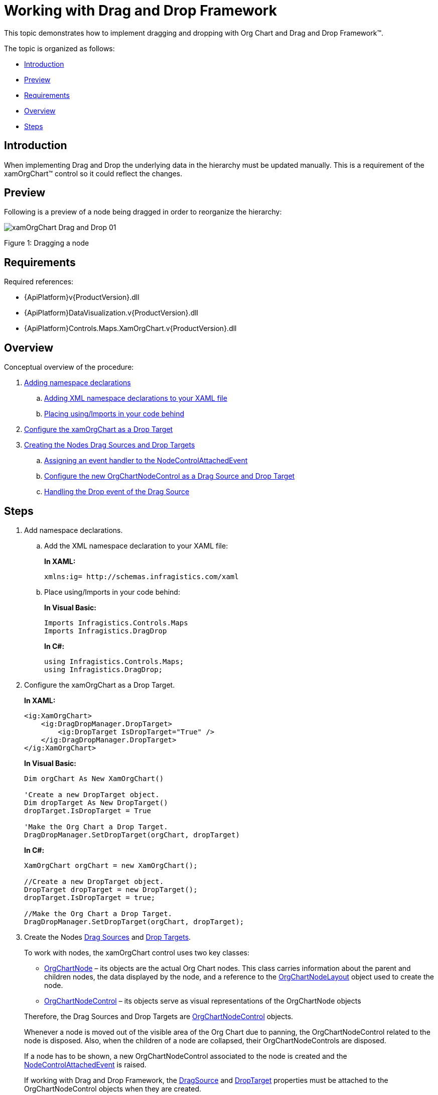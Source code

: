 ﻿////
|metadata|
{
    "name": "xamorgchart-working-with-drag-and-drop-framework",
    "controlName": ["xamOrgChart"],
    "tags": ["How Do I","Tips and Tricks"],
    "guid": "b2ea5edc-411e-444c-8e4c-0d04a3fa0ffc",
    "buildFlags": [],
    "createdOn": "2016-05-25T18:21:57.7682645Z"
}
|metadata|
////

= Working with Drag and Drop Framework

This topic demonstrates how to implement dragging and dropping with Org Chart and Drag and Drop Framework™.

The topic is organized as follows:

* <<introduction,Introduction>>
* <<preview,Preview>>
* <<requirements,Requirements>>
* <<overview,Overview>>
* <<steps,Steps>>

[[introduction]]
== Introduction

When implementing Drag and Drop the underlying data in the hierarchy must be updated manually. This is a requirement of the xamOrgChart™ control so it could reflect the changes.

[[preview]]
== Preview

Following is a preview of a node being dragged in order to reorganize the hierarchy:

image::images/xamOrgChart_Drag_and_Drop_01.png[]

Figure 1: Dragging a node

[[requirements]]
== Requirements

Required references:

* {ApiPlatform}v{ProductVersion}.dll
* {ApiPlatform}DataVisualization.v{ProductVersion}.dll
* {ApiPlatform}Controls.Maps.XamOrgChart.v{ProductVersion}.dll

[[overview]]
== Overview

Conceptual overview of the procedure:

[start=1]
. <<step1,Adding namespace declarations>>
.. <<step1a,Adding XML namespace declarations to your XAML file>>
.. <<step1b,Placing using/Imports in your code behind>>

[start=2]
. <<step2,Configure the xamOrgChart as a Drop Target>>

[start=3]
. <<step3,Creating the Nodes Drag Sources and Drop Targets>>
.. <<step3a,Assigning an event handler to the NodeControlAttachedEvent>>
.. <<step3b,Configure the new OrgChartNodeControl as a Drag Source and Drop Target>>
.. <<step3c,Handling the Drop event of the Drag Source>>

[[steps]]
== Steps

[[step1]]
[start=1]
. Add namespace declarations.
[[step1a]]
.. Add the XML namespace declaration to your XAML file:
+
*In XAML:*
+
[source,xaml]
----
xmlns:ig= http://schemas.infragistics.com/xaml
----
[[step1b]]
.. Place using/Imports in your code behind:
+
*In Visual Basic:*
+
[source,vb]
----
Imports Infragistics.Controls.Maps
Imports Infragistics.DragDrop
----
+
*In C#:*
+
[source,csharp]
----
using Infragistics.Controls.Maps;
using Infragistics.DragDrop;
----
[[step2]]
[start=2]
. Configure the xamOrgChart as a Drop Target.
+
*In XAML:*
+
[source,xaml]
----
<ig:XamOrgChart>
    <ig:DragDropManager.DropTarget>
        <ig:DropTarget IsDropTarget="True" />
    </ig:DragDropManager.DropTarget>
</ig:XamOrgChart>
----
+
*In Visual Basic:*
+
[source,vb]
----
Dim orgChart As New XamOrgChart()

'Create a new DropTarget object.
Dim dropTarget As New DropTarget()
dropTarget.IsDropTarget = True

'Make the Org Chart a Drop Target.
DragDropManager.SetDropTarget(orgChart, dropTarget)
----
+
*In C#:*
+
[source,csharp]
----
XamOrgChart orgChart = new XamOrgChart();

//Create a new DropTarget object.
DropTarget dropTarget = new DropTarget();
dropTarget.IsDropTarget = true;

//Make the Org Chart a Drop Target.
DragDropManager.SetDropTarget(orgChart, dropTarget);
----

[[step3]]
[start=3]
. Create the Nodes link:{ApiPlatform}dragdrop{ApiVersion}~infragistics.dragdrop.dragsource.html[Drag Sources] and link:{ApiPlatform}dragdrop{ApiVersion}~infragistics.dragdrop.droptarget.html[Drop Targets].
+
--
To work with nodes, the xamOrgChart control uses two key classes:

** link:{ApiPlatform}controls.maps.xamorgchart{ApiVersion}~infragistics.controls.maps.orgchartnode.html[OrgChartNode] – its objects are the actual Org Chart nodes. This class carries information about the parent and children nodes, the data displayed by the node, and a reference to the link:{ApiPlatform}controls.maps.xamorgchart{ApiVersion}~infragistics.controls.maps.orgchartnodelayout.html[OrgChartNodeLayout] object used to create the node.
** link:{ApiPlatform}controls.maps.xamorgchart{ApiVersion}~infragistics.controls.maps.orgchartnodecontrol.html[OrgChartNodeControl] – its objects serve as visual representations of the OrgChartNode objects
--
+
Therefore, the Drag Sources and Drop Targets are link:{ApiPlatform}controls.maps.xamorgchart{ApiVersion}~infragistics.controls.maps.orgchartnodecontrol.html[OrgChartNodeControl] objects.
+
Whenever a node is moved out of the visible area of the Org Chart due to panning, the OrgChartNodeControl related to the node is disposed. Also, when the children of a node are collapsed, their OrgChartNodeControls are disposed.
+
If a node has to be shown, a new OrgChartNodeControl associated to the node is created and the link:{ApiPlatform}controls.maps.xamorgchart{ApiVersion}~infragistics.controls.maps.xamorgchart~nodecontrolattachedevent_ev.html[NodeControlAttachedEvent] is raised.
+
If working with Drag and Drop Framework, the link:{ApiPlatform}dragdrop{ApiVersion}~infragistics.dragdrop.dragdropmanager~dragsourceproperty.html[DragSource] and link:{ApiPlatform}dragdrop{ApiVersion}~infragistics.dragdrop.dragdropmanager~droptargetproperty.html[DropTarget] properties must be attached to the OrgChartNodeControl objects when they are created.
+
.Note:
[NOTE]
====
In some scenarios, there might be restrictions about the drop targets of the dragged node (an Employee can only be dropped on a Department). This behavior can be achieved by using Drag and Drop Framework’s Drag and Drop Channels.
====
[[step3a]]
.. Assign an event handler to the NodeControlAttachedEvent.
+
*In XAML:*
+
[source,xaml]
----
<ig:XamOrgChart
    NodeControlAttachedEvent="OrgChart_NodeControlAttachedEvent">
</ig:XamOrgChart>
----
[[step3b]]
.. Configure the new OrgChartNodeControl as a Drag Source and Drop Target.
+
*In Visual Basic:*
+
[source,vb]
----
Private Sub OrgChart_NodeControlAttachedEvent(sender As Object, e As OrgChartNodeEventArgs)
    'Create a new DragSource object.
    Dim dragSource As New DragSource()
    dragSource.IsDraggable = True
    
    'dragSource.DragChannels = assign drag channels
    AddHandler dragSource.Drop, AddressOf Node_Drop
    
    'Make the Node a Drag Source.
    DragDropManager.SetDragSource(e.Node, dragSource)
    
    'Create a new DropTarget object.
    Dim dropTarget As New DropTarget()
    dropTarget.IsDropTarget = True
    
    'dropTarget.DropChannels = assign drop channels
    'Make the Node a Drop Target.
    DragDropManager.SetDropTarget(e.Node, dropTarget)
End Sub
----
+
*In C#:*
+
[source,csharp]
----
private void OrgChart_NodeControlAttachedEvent(object sender, OrgChartNodeEventArgs e)
{
    //Create a new DragSource object.
    DragSource dragSource = new DragSource();
    dragSource.IsDraggable = true;
    
    //dragSource.DragChannels = assign drag channels
    dragSource.Drop += Node_Drop;
    
    //Make the Node a Drag Source.
    DragDropManager.SetDragSource(e.Node, dragSource);
    
    //Create a new DropTarget object.
    DropTarget dropTarget = new DropTarget();
    dropTarget.IsDropTarget = true;
    
    //dropTarget.DropChannels = assign drop channels
    //Make the Node a Drop Target.
    DragDropManager.SetDropTarget(e.Node, dropTarget);
}
----
[[step3c]]
.. Handle the link:{ApiPlatform}dragdrop{ApiVersion}~infragistics.dragdrop.dragsource~drop_ev.html[Drop] event of the Drag Source.
+
*In Visual Basic:*
+
[source,vb]
----
Private Sub Node_Drop(sender As Object, e As DropEventArgs)
    'Get the dragged OrgChartNodeControl object.
    Dim draggedNodeControl As OrgChartNodeControl = _
        TryCast(e.DragSource, OrgChartNodeControl)
        
    'Get the dragged OrgChartNode object.
    Dim draggedNode As OrgChartNode = draggedNodeControl.Node
    
    'Get the underlying data.
    Dim data As Object = draggedNode.Data
    
    'TODO: Modify the underlying data.
End Sub
----
+
*In C#:*
+
[source,csharp]
----
private void Node_Drop(object sender, DropEventArgs e)
{
    //Get the dragged OrgChartNodeControl object.
    OrgChartNodeControl draggedNodeControl = _
        e.DragSource as OrgChartNodeControl;
    
    //Get the dragged OrgChartNode object.
    OrgChartNode draggedNode = draggedNodeControl.Node;
    
    //Get the underlying data.
    object data = draggedNode.Data;
    
    //TODO: Modify the underlying data.
}
----

== *Related Topics*

link:xamorgchart-adding-xamorgchart-to-your-application.html[Adding xamOrgChart to Your Application]

link:xamorgchart-using-xamorgchart.html[Using xamOrgChart]